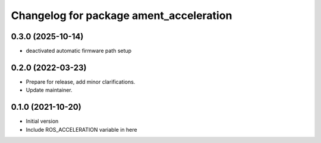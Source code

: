 ^^^^^^^^^^^^^^^^^^^^^^^^^^^^^^^^^^^^^^^^^^^^^^^^^^^^^^^
Changelog for package ament_acceleration
^^^^^^^^^^^^^^^^^^^^^^^^^^^^^^^^^^^^^^^^^^^^^^^^^^^^^^^
0.3.0 (2025-10-14)
------------------
* deactivated automatic firmware path setup

0.2.0 (2022-03-23)
------------------
* Prepare for release, add minor clarifications.
* Update maintainer.

0.1.0 (2021-10-20)
------------------
* Initial version
* Include ROS_ACCELERATION variable in here

